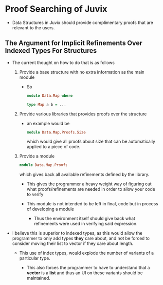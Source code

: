 * Proof Searching of Juvix
- Data Structures in Juvix should provide complimentary proofs that
  are relevant to the users.
** The Argument for Implicit Refinements Over Indexed Types For Structures
- The current thought on how to do that is as follows
  1. Provide a base structure with no extra information as the main
     module
     + So
       #+BEGIN_SRC haskell
         module Data.Map where

         type Map a b = ...
       #+END_SRC
  2. Provide various libraries that provides proofs over the structure
     + an example would be
       #+BEGIN_SRC haskell
         module Data.Map.Proofs.Size
       #+END_SRC
       which would give all proofs about size that can be
       automatically applied to a piece of code.
  3. Provide a module
     #+BEGIN_SRC haskell
       module Data.Map.Proofs
     #+END_SRC
     which gives back all available refinements defined by the
     library.

     - This gives the programmer a heavy weight way of figuring out
       what proofs/refinements are needed in order to allow your code
       to verify

     - This module is not intended to be left in final, code but in
       process of developing a module

       + Thus the environment itself should give back what refinements
         were used in verifying said expression.

- I believe this is superior to indexed types, as this would allow the
  programmer to only add types *they* care about, and not be forced to
  consider moving their list to vector if they care about length.

  + This use of index types, would explode the number of variants of a
    particular type.

    * This also forces the programmer to have to understand that a
      *vector* is a *list* and thus an UI on these variants should be
      maintained.
